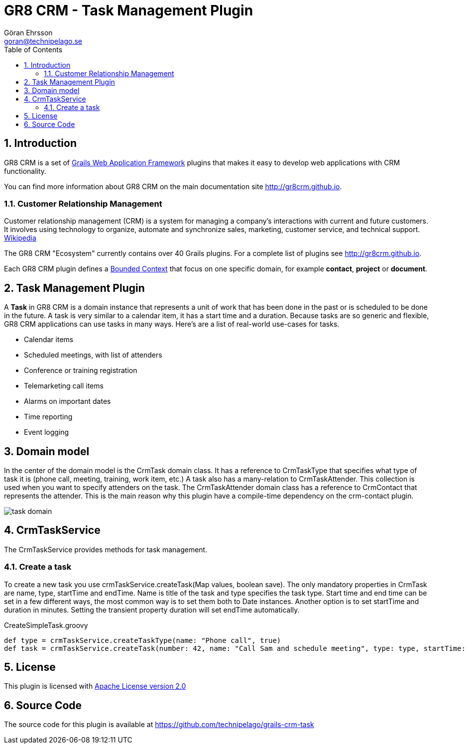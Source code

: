 = GR8 CRM - Task Management Plugin
Göran Ehrsson <goran@technipelago.se>
:description: Official documentation for the GR8 CRM Task Management Plugin
:keywords: groovy, grails, crm, gr8crm, documentation
:toc:
:numbered:
:icons: font
:imagesdir: ./images
:source-highlighter: prettify
:homepage: http://gr8crm.github.io
:gr8crm: GR8 CRM
:gr8source: https://github.com/technipelago/grails-crm-task
:license: This plugin is licensed with http://www.apache.org/licenses/LICENSE-2.0.html[Apache License version 2.0]

== Introduction

{gr8crm} is a set of http://www.grails.org/[Grails Web Application Framework]
plugins that makes it easy to develop web applications with CRM functionality.

You can find more information about {gr8crm} on the main documentation site {homepage}.

=== Customer Relationship Management

Customer relationship management (CRM) is a system for managing a company’s interactions with current and future customers.
It involves using technology to organize, automate and synchronize sales, marketing, customer service, and technical support.
http://en.wikipedia.org/wiki/Customer_relationship_management[Wikipedia]

The {gr8crm} "Ecosystem" currently contains over 40 Grails plugins. For a complete list of plugins see {homepage}.

Each {gr8crm} plugin defines a http://martinfowler.com/bliki/BoundedContext.html[Bounded Context]
that focus on one specific domain, for example *contact*, *project* or *document*.

== Task Management Plugin

A *Task* in {gr8crm} is a domain instance that represents a unit of work that has been done in the past or is scheduled to be done in the future.
A task is very similar to a calendar item, it has a start time and a duration.
Because tasks are so generic and flexible, {gr8crm} applications can use tasks in many ways. Here's are a list of real-world use-cases for tasks.

- Calendar items
- Scheduled meetings, with list of attenders
- Conference or training registration
- Telemarketing call items
- Alarms on important dates
- Time reporting
- Event logging

== Domain model

In the center of the domain model is the +CrmTask+ domain class. It has a reference to +CrmTaskType+ that specifies
what type of task it is (phone call, meeting, training, work item, etc.)
A task also has a many-relation to +CrmTaskAttender+. This collection is used when you want to specify attenders on the task.
The +CrmTaskAttender+ domain class has a reference to +CrmContact+ that represents the attender. This is the main reason why this
plugin have a compile-time dependency on the +crm-contact+ plugin.

image::task-domain.png[role="thumb"]

== CrmTaskService

The +CrmTaskService+ provides methods for task management.

=== Create a task

To create a new task you use +crmTaskService.createTask(Map values, boolean save)+. The only mandatory properties in +CrmTask+ are +name+, +type+, +startTime+ and +endTime+.
Name is title of the task and type specifies the task type. Start time and end time can be set in a few different ways,
the most common way is to set them both to +Date+ instances. Another option is to set +startTime+ and +duration+ in minutes.
Setting the transient property +duration+ will set +endTime+ automatically.

[source,groovy]
.CreateSimpleTask.groovy
----
def type = crmTaskService.createTaskType(name: "Phone call", true)
def task = crmTaskService.createTask(number: 42, name: "Call Sam and schedule meeting", type: type, startTime: new Date() + 1, duration: 30, true)
----

== License

{license}

== Source Code

The source code for this plugin is available at {gr8source}
